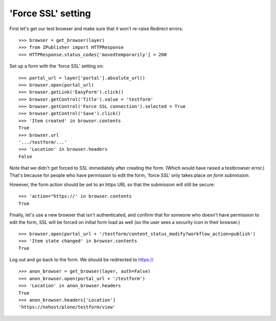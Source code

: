 'Force SSL' setting
-------------------

First let's get our test browser and make sure that it won't re-raise Redirect errors::

    >>> browser = get_browser(layer)
    >>> from ZPublisher import HTTPResponse
    >>> HTTPResponse.status_codes['movedtemporarily'] = 200

Set up a form with the 'force SSL' setting on::

    >>> portal_url = layer['portal'].absolute_url()
    >>> browser.open(portal_url)
    >>> browser.getLink('EasyForm').click()
    >>> browser.getControl('Title').value = 'testform'
    >>> browser.getControl('Force SSL connection').selected = True
    >>> browser.getControl('Save').click()
    >>> 'Item created' in browser.contents
    True
    >>> browser.url
    '.../testform/...'
    >>> 'Location' in browser.headers
    False

Note that we didn't get forced to SSL immediately after creating the form.  (Which
would have raised a testbrowser error.)  That's because for people who have permission
to edit the form, 'force SSL' only takes place *on form submission*.

However, the form action should be set to an https URL so that the submission will still
be secure::

    >>> 'action="https://' in browser.contents
    True

Finally, let's use a new browser that isn't authenticated, and confirm that for someone
who doesn't have permission to edit the form, SSL will be forced on initial form load as
well (so the user sees a security icon in their browser.) ::

    >>> browser.open(portal_url + '/testform/content_status_modify?workflow_action=publish')
    >>> 'Item state changed' in browser.contents
    True

Log out and go back to the form.
We should be redirected to https://
::

    >>> anon_browser = get_browser(layer, auth=False)
    >>> anon_browser.open(portal_url + '/testform')
    >>> 'Location' in anon_browser.headers
    True
    >>> anon_browser.headers['Location']
    'https://nohost/plone/testform/view'

